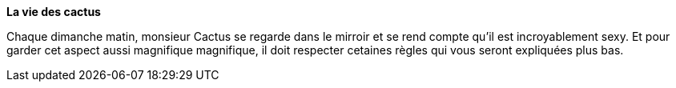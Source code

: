 **La vie des cactus**

Chaque dimanche matin, monsieur Cactus se regarde dans le mirroir et se rend
 compte qu'il est incroyablement sexy. Et pour garder cet aspect aussi magnifique
 magnifique, il doit respecter cetaines règles qui vous seront expliquées plus bas.